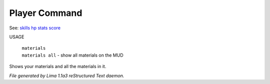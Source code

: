 Player Command
==============

See: `skills <skills.html>`_ `hp <hp.html>`_ `stats <stats.html>`_ `score <score.html>`_ 

USAGE

 |  ``materials``
 |  ``materials all`` - show all materials on the MUD

Shows your materials and all the materials in it.

.. TAGS: RST



*File generated by Lima 1.1a3 reStructured Text daemon.*
